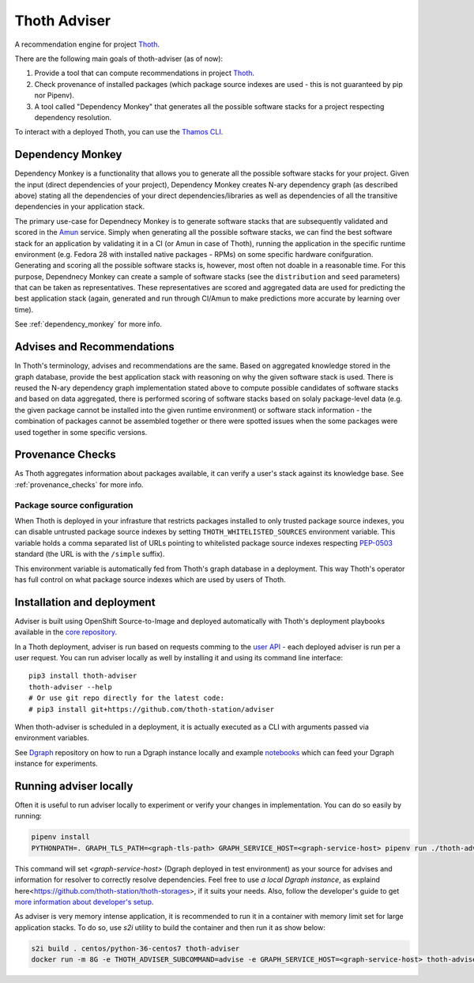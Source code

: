 Thoth Adviser
-------------

A recommendation engine for project `Thoth <https://github.com/thoth-station/>`_.

There are the following main goals of thoth-adviser (as of now):

1. Provide a tool that can compute recommendations in project `Thoth <https://thoth-station.ninja>`_.
2. Check provenance of installed packages (which package source indexes are used - this is not guaranteed by pip nor Pipenv).
3. A tool called "Dependency Monkey" that generates all the possible software stacks for a project respecting dependency resolution.

To interact with a deployed Thoth, you can use the
`Thamos CLI <https://github.com/thoth-station/thamos>`_.


Dependency Monkey
=================

Dependency Monkey is a functionality that allows you to generate all the
possible software stacks for your project. Given the input (direct dependencies
of your project), Dependency Monkey creates N-ary dependency graph (as
described above) stating all the dependencies of your direct
dependencies/libraries as well as dependencies of all the transitive
dependencies in your application stack.

The primary use-case for Dependnecy Monkey is to generate software stacks that
are subsequently validated and scored in the `Amun
<https://github.com/thoth-station/amun-api>`_ service. Simply when generating
all the possible software stacks, we can find the best software stack for an
application by validating it in a CI (or Amun in case of Thoth), running the
application in the specific runtime environment (e.g. Fedora 28 with installed
native packages - RPMs) on some specific hardware conifguration. Generating and
scoring all the possible software stacks is, however, most often not doable in
a reasonable time. For this purpose, Dependnecy Monkey can create a sample of
software stacks (see the ``distribution`` and ``seed`` parameters) that can be
taken as representatives. These representatives are scored and aggregated data
are used for predicting the best application stack (again, generated and run
through CI/Amun to make predictions more accurate by learning over time).

See :ref:`dependency_monkey` for more info.

Advises and Recommendations
===========================

In Thoth's terminology, advises and recommendations are the same. Based on
aggregated knowledge stored in the graph database, provide the best application
stack with reasoning on why the given software stack is used. There is reused
the N-ary dependency graph implementation stated above to compute possible
candidates of software stacks and based on data aggregated, there is performed
scoring of software stacks based on solaly package-level data (e.g. the given
package cannot be installed into the given runtime environment) or software
stack information - the combination of packages cannot be assembled together or
there were spotted issues when the some packages were used together in some
specific versions.

Provenance Checks
=================

As Thoth aggregates information about packages available, it can verify
a user's stack against its knowledge base. See :ref:`provenance_checks`
for more info.

Package source configuration
############################

When Thoth is deployed in your infrasture that restricts packages installed
to only trusted package source indexes, you can disable untrusted package
source indexes by setting ``THOTH_WHITELISTED_SOURCES`` environment variable.
This variable holds a comma separated list of URLs pointing to whitelisted
package source indexes respecting
`PEP-0503 <https://www.python.org/dev/peps/pep-0503/>`_ standard (the URL
is with the ``/simple`` suffix).

This environment variable is automatically fed from Thoth's graph database
in a deployment. This way Thoth's operator has full control on what package
source indexes which are used by users of Thoth.

Installation and deployment
===========================

Adviser is built using OpenShift Source-to-Image and deployed
automatically with Thoth's deployment playbooks available in the `core
repository <https://github.com/thoth-station/core>`_.

In a Thoth deployment, adviser is run based on requests comming to the
`user API <https://github.com/thoth-station/user-api>`_ - each deployed adviser
is run per a user request. You can run adviser locally as well by installing it
and using its command line interface:

::

  pip3 install thoth-adviser
  thoth-adviser --help
  # Or use git repo directly for the latest code:
  # pip3 install git+https://github.com/thoth-station/adviser

When thoth-adviser is scheduled in a deployment, it is actually executed as a
CLI with arguments passed via environment variables.

See `Dgraph <https://github.com/thoth-station/dgraph-thoth-config>`_
repository on how to run a Dgraph instance locally and
example `notebooks <https://github.com/thoth-station/notebooks>`_ which can feed
your Dgraph instance for experiments.

Running adviser locally
=======================

Often it is useful to run adviser locally to experiment or verify your changes
in implementation. You can do so easily by running:

.. code-block:: console

  pipenv install
  PYTHONPATH=. GRAPH_TLS_PATH=<graph-tls-path> GRAPH_SERVICE_HOST=<graph-service-host> pipenv run ./thoth-adviser --help

This command will set `<graph-service-host>` (Dgraph
deployed in test environment) as your source for advises and information for
resolver to correctly resolve dependencies. Feel free to use `a local
Dgraph instance`, as explaind here<https://github.com/thoth-station/thoth-storages>,
if it suits your needs. Also, follow the developer's guide to get `more
information about developer's setup
<https://github.com/thoth-station/thoth/blob/master/docs/developers_guide.rst>`_.

As adviser is very memory intense application, it is recommended to run it in a
container with memory limit set for large application stacks. To do so, use
`s2i` utility to build the container and then run it as show below:

.. code-block:: console

  s2i build . centos/python-36-centos7 thoth-adviser
  docker run -m 8G -e THOTH_ADVISER_SUBCOMMAND=advise -e GRAPH_SERVICE_HOST=<graph-service-host> thoth-adviser
